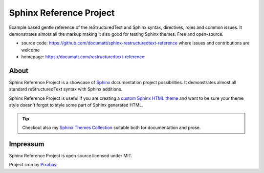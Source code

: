 .. |project| replace:: Sphinx Reference Project

#########
|project|
#########

.. image:: logo.svg
   :align: right
   :width: 20%

Example based gentle reference of the reStructuredText and Sphinx syntax, directives, roles and common issues. It demonstrates almost all the markup making it also good for testing Sphinx themes. Free and open-source.

* source code: https://github.com/documatt/sphinx-restructuredtext-reference where issues and contributions are welcome
* homepage: https://documatt.com/restructuredtext-reference

*****
About
*****

|project| is a showcase of `Sphinx <https://www.sphinx-doc.org/>`_ documentation project possibilities. It demonstrates almost all standard reStructuredText syntax with Sphinx additions.

|project| is useful if you are creating a `custom Sphinx HTML theme <https://documatt.com/blog/sphinx-theming/index.html>`_ and want to be sure your theme style doesn't forgot to style some part of Sphinx generated HTML.

.. tip:: Checkout also my `Sphinx Themes Collection <https://documatt.gitlab.io/sphinx-themes/>`_ suitable both for documentation and prose.

*********
Impressum
*********

|project| is open source licensed under MIT.

Project icon by `Pixabay <https://pixabay.com/vectors/book-reading-documentation-help-99131/>`_.
